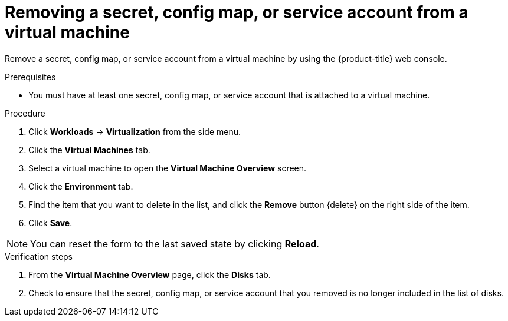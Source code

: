 // Module included in the following assemblies:
//
// * virt/virtual_machines/virt-managing-configmaps-secrets-service-accounts.adoc

[id="virt-removing-secret-configmap-service-account-vm_{context}"]

= Removing a secret, config map, or service account from a virtual machine

Remove a secret, config map, or service account from a virtual machine by using the {product-title} web console.

.Prerequisites

* You must have at least one secret, config map, or service account
that is attached to a virtual machine.

.Procedure

. Click *Workloads* -> *Virtualization* from the side menu.

. Click the *Virtual Machines* tab.

. Select a virtual machine to open the *Virtual Machine Overview* screen.

. Click the *Environment* tab.

. Find the item that you want to delete in the list, and click the *Remove* button {delete} on the right side of the item.

. Click *Save*.

[NOTE]
====
You can reset the form to the last saved state by clicking *Reload*.
====


.Verification steps

. From the *Virtual Machine Overview* page, click the *Disks* tab.

. Check to ensure that the secret, config map, or service account that you removed is no longer included in the list of disks.
